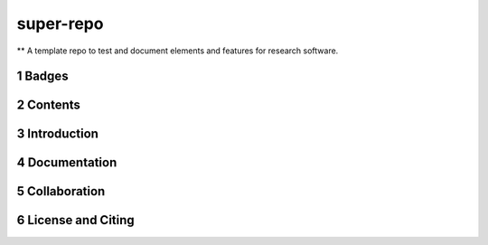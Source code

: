==========
super-repo
==========

** A template repo to test and document elements and features for research software.


Badges
======


Contents
========

.. contents::
    :depth: 2
    :local:
    :backlinks: top

.. section-numbering::


Introduction
============


Documentation
=============


Collaboration
=============


License and Citing
==================

